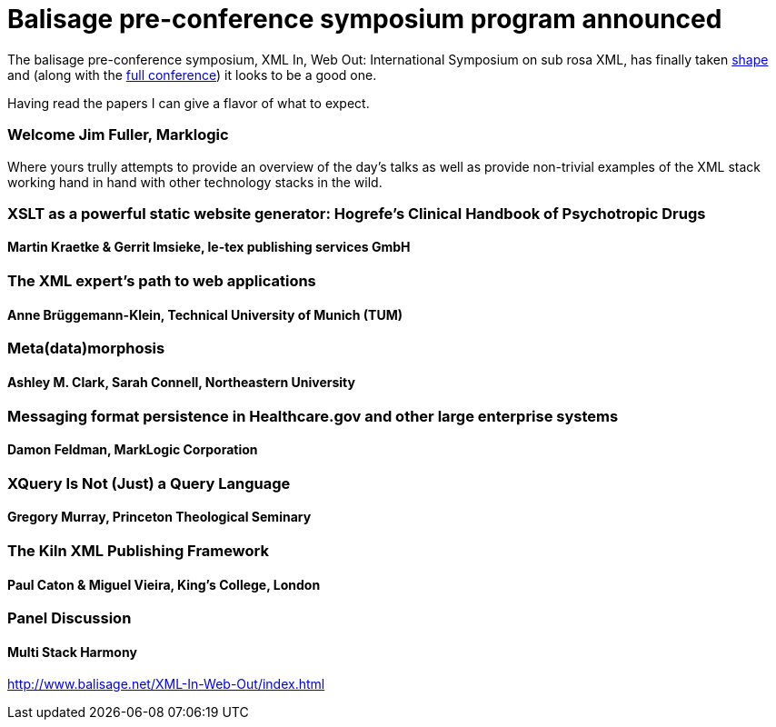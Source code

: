 = Balisage pre-conference symposium program announced

The balisage pre-conference symposium, XML In, Web Out: International Symposium on sub rosa XML, has finally taken http://balisage.net/XML-In-Web-Out/symposiumProgram.html[shape] and (along with the http://balisage.net/index.html[full conference]) it looks to be a good one.


Having read the papers I can give a flavor of what to expect.


=== Welcome Jim Fuller, Marklogic

Where yours trully attempts to provide an overview of the day's talks as well as provide non-trivial examples of the XML stack working hand in hand with other technology stacks in the wild.  

=== XSLT as a powerful static website generator: Hogrefe's Clinical Handbook of Psychotropic Drugs 
==== Martin Kraetke & Gerrit Imsieke, le-tex publishing services GmbH




=== The XML expert’s path to web applications 
==== Anne Brüggemann-Klein, Technical University of Munich (TUM)


=== Meta(data)morphosis 
==== Ashley M. Clark, Sarah Connell, Northeastern University


=== Messaging format persistence in Healthcare.gov and other large enterprise systems 
==== Damon Feldman, MarkLogic Corporation

=== XQuery Is Not (Just) a Query Language 
==== Gregory Murray, Princeton Theological Seminary

=== The Kiln XML Publishing Framework 
==== Paul Caton & Miguel Vieira, King's College, London

=== Panel Discussion
==== Multi Stack Harmony


http://www.balisage.net/XML-In-Web-Out/index.html

